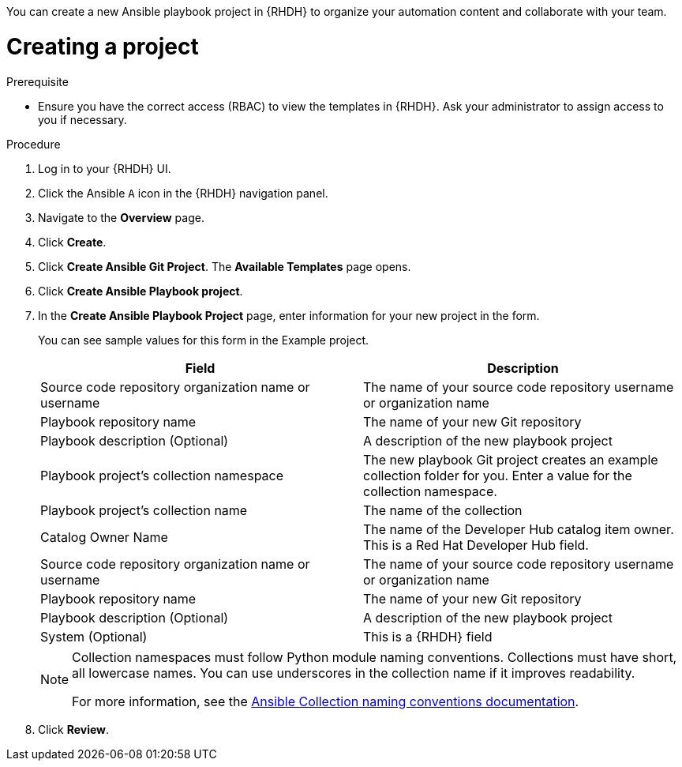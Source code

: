 :_mod-docs-content-type: PROCEDURE

[role="_abstract"]
You can create a new Ansible playbook project in {RHDH} to organize your automation content and collaborate with your team.

[id="rhdh-create_{context}"]
= Creating a project

.Prerequisite

* Ensure you have the correct access (RBAC) to view the templates in {RHDH}.
Ask your administrator to assign access to you if necessary.

.Procedure

. Log in to your {RHDH} UI.
. Click the Ansible `A` icon in the {RHDH} navigation panel.
. Navigate to the *Overview* page.
. Click *Create*.
. Click *Create Ansible Git Project*. The *Available Templates* page opens.
. Click *Create Ansible Playbook project*.
. In the *Create Ansible Playbook Project* page, enter information for your new project in the form.
+
You can see sample values for this form in the Example project.
+
[options="header"]
|===
|Field |Description
|Source code repository organization name or username
|The name of your source code repository username or organization name
|Playbook repository name 
|The name of your new Git repository
|Playbook description
(Optional)
|A description of the new playbook project
|Playbook project's collection namespace
|The new playbook Git project creates an example collection folder for you. 
Enter a value for the collection namespace.
|Playbook project's collection name
|The name of the collection
|Catalog Owner Name
|The name of the Developer Hub catalog item owner.
This is a Red Hat Developer Hub field.
|Source code repository organization name or username
|The name of your source code repository username or organization name
|Playbook repository name
|The name of your new Git repository
|Playbook description (Optional)
|A description of the new playbook project
|System (Optional)
|This is a {RHDH} field
|===
+
[NOTE]
====
Collection namespaces must follow Python module naming conventions.
Collections must have short, all lowercase names.
You can use underscores in the collection name if it improves readability.

For more information, see the link:https://docs.ansible.com/ansible/latest/dev_guide/developing_modules_in_groups.html#naming-conventions[Ansible Collection naming conventions documentation].
====
. Click *Review*.

